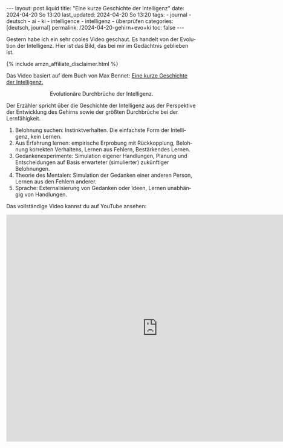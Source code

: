 #+LANGUAGE: de
#+OPTIONS: toc:nil  broken-links:mark

#+begin_export html
---
layout: post.liquid
title:  "Eine kurze Geschichte der Intelligenz"
date: 2024-04-20 So 13:20
last_updated: 2024-04-20 So 13:20
tags:
  - journal
  - deutsch
  - ai
  - ki
  - intelligence
  - intelligenz
  - überprüfen
categories: [deutsch, journal]
permalink: /2024-04-20-gehirn+evo+ki
toc: false
---
#+end_export

Gestern habe ich ein sehr cooles Video geschaut. Es handelt von der
Evolution der Intelligenz. Hier ist das Bild, das bei mir im
Gedächtnis geblieben ist.

#+begin_export html
{% include amzn_affiliate_disclaimer.html %}
#+end_export


Das Video basiert auf dem Buch von Max Bennet:
@@html:<a href="https://amzn.to/3Y2HGuy"
          target="_blank">
         Eine kurze Geschichte der Intelligenz.
       </a>@@


#+begin_export html
<div style="text-align: center">
  <img src="/assets/images/bhi-pyramid.png">
  <figcaption>Evolutionäre Durchbrüche der Intelligenz.</figcaption>
</div>
#+end_export


Der Erzähler spricht über die Geschichte der Intelligenz aus der
Perspektive der Entwicklung des Gehirns sowie der größten Durchbrüche
bei der Lernfähigkeit. 

1. Belohnung suchen: Instinktverhalten. Die einfachste Form der
   Intelligenz, kein Lernen.
2. Aus Erfahrung lernen: empirische Erprobung mit Rückkopplung,
   Belohnung korrekten Verhaltens, Lernen aus Fehlern, Bestärkendes
   Lernen. 
3. Gedankenexperimente: Simulation eigener Handlungen, Planung und
   Entscheidungen auf Basis erwarteter (simulierter) zukünftiger
   Belohnungen.
4. Theorie des Mentalen: Simulation der Gedanken einer anderen Person,
   Lernen aus den Fehlern anderer. 
5. Sprache: Externalisierung von Gedanken oder Ideen, Lernen
   unabhängig von Handlungen. 


Das vollständige Video kannst du auf YouTube ansehen:

#+begin_export html
<iframe width="800" height="600"
        src="https://www.youtube.com/embed/5EcQ1IcEMFQ"
        title="How Intelligence Evolved | A 600 Million Year Story"
        frameborder="0"
        allow="accelerometer; autoplay; clipboard-write; encrypted-media; gyroscope; picture-in-picture; web-share"
        referrerpolicy="strict-origin-when-cross-origin"
        allowfullscreen>
</iframe>
#+end_export
   

* COMMENT Local variables

  Taken from: 
  https://emacs.stackexchange.com/a/76549/11978
  
  # Local Variables:
  # org-md-toplevel-hlevel: 2
  # End:
  





